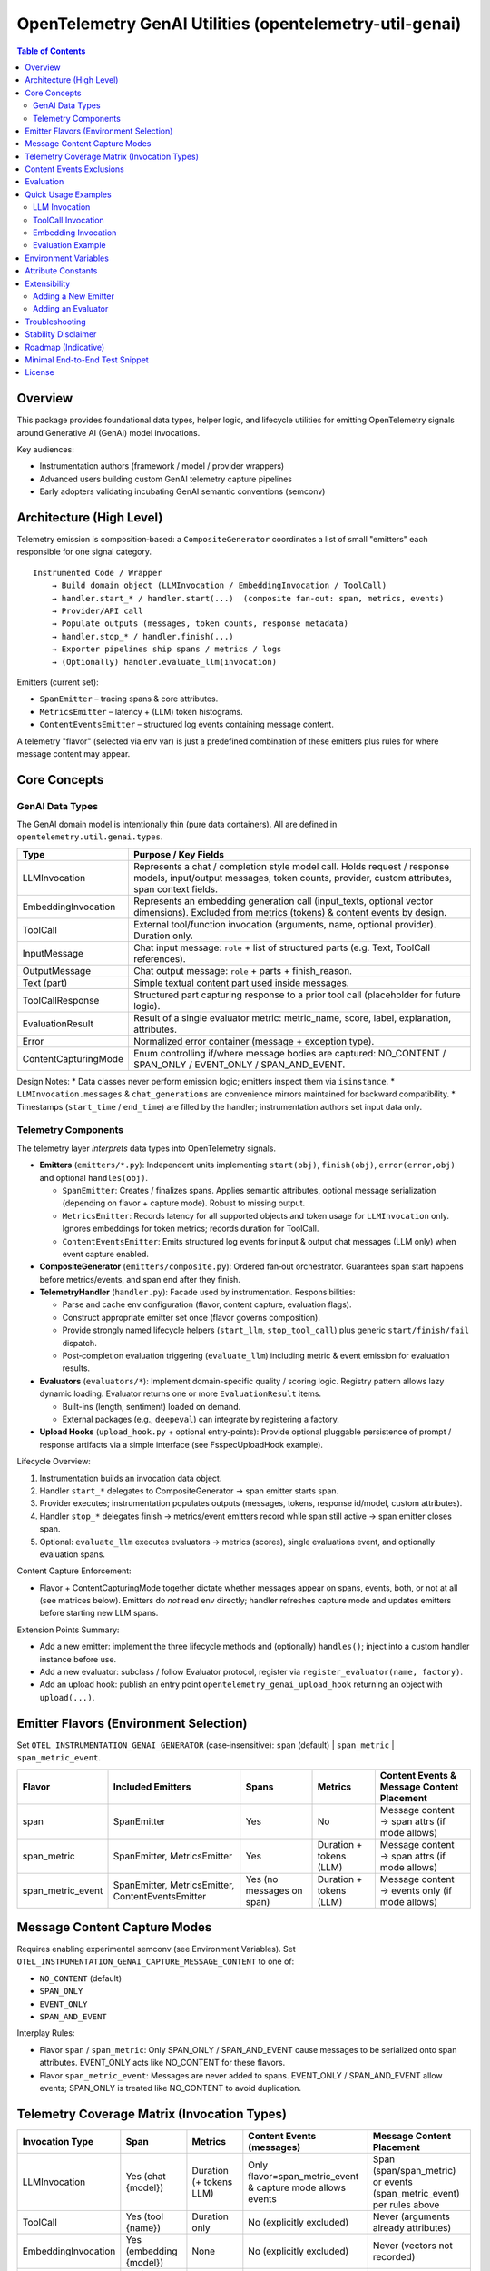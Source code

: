 OpenTelemetry GenAI Utilities (opentelemetry-util-genai)
========================================================

.. contents:: Table of Contents
   :depth: 2
   :local:
   :backlinks: entry

Overview
--------
This package provides foundational data types, helper logic, and lifecycle utilities for emitting OpenTelemetry signals around Generative AI (GenAI) model invocations.

Key audiences:

* Instrumentation authors (framework / model / provider wrappers)
* Advanced users building custom GenAI telemetry capture pipelines
* Early adopters validating incubating GenAI semantic conventions (semconv)

Architecture (High Level)
-------------------------
Telemetry emission is composition‑based: a ``CompositeGenerator`` coordinates a list of small "emitters" each responsible for one signal category.

::

   Instrumented Code / Wrapper
       → Build domain object (LLMInvocation / EmbeddingInvocation / ToolCall)
       → handler.start_* / handler.start(...)  (composite fan‑out: span, metrics, events)
       → Provider/API call
       → Populate outputs (messages, token counts, response metadata)
       → handler.stop_* / handler.finish(...)
       → Exporter pipelines ship spans / metrics / logs
       → (Optionally) handler.evaluate_llm(invocation)

Emitters (current set):

* ``SpanEmitter`` – tracing spans & core attributes.
* ``MetricsEmitter`` – latency + (LLM) token histograms.
* ``ContentEventsEmitter`` – structured log events containing message content.

A telemetry "flavor" (selected via env var) is just a predefined combination of these emitters plus rules for where message content may appear.

Core Concepts
-------------

GenAI Data Types
~~~~~~~~~~~~~~~~
The GenAI domain model is intentionally thin (pure data containers). All are defined in ``opentelemetry.util.genai.types``.

+----------------------+---------------------------------------------------------------------------------------------+
| Type                 | Purpose / Key Fields                                                                        |
+======================+=============================================================================================+
| LLMInvocation        | Represents a chat / completion style model call. Holds request / response models,           |
|                      | input/output messages, token counts, provider, custom attributes, span context fields.      |
+----------------------+---------------------------------------------------------------------------------------------+
| EmbeddingInvocation  | Represents an embedding generation call (input_texts, optional vector dimensions).          |
|                      | Excluded from metrics (tokens) & content events by design.                                  |
+----------------------+---------------------------------------------------------------------------------------------+
| ToolCall             | External tool/function invocation (arguments, name, optional provider). Duration only.      |
+----------------------+---------------------------------------------------------------------------------------------+
| InputMessage         | Chat input message: ``role`` + list of structured parts (e.g. Text, ToolCall references).   |
+----------------------+---------------------------------------------------------------------------------------------+
| OutputMessage        | Chat output message: ``role`` + parts + finish_reason.                                      |
+----------------------+---------------------------------------------------------------------------------------------+
| Text (part)          | Simple textual content part used inside messages.                                           |
+----------------------+---------------------------------------------------------------------------------------------+
| ToolCallResponse     | Structured part capturing response to a prior tool call (placeholder for future logic).     |
+----------------------+---------------------------------------------------------------------------------------------+
| EvaluationResult     | Result of a single evaluator metric: metric_name, score, label, explanation, attributes.    |
+----------------------+---------------------------------------------------------------------------------------------+
| Error                | Normalized error container (message + exception type).                                      |
+----------------------+---------------------------------------------------------------------------------------------+
| ContentCapturingMode | Enum controlling if/where message bodies are captured: NO_CONTENT / SPAN_ONLY /             |
|                      | EVENT_ONLY / SPAN_AND_EVENT.                                                                |
+----------------------+---------------------------------------------------------------------------------------------+

Design Notes:
* Data classes never perform emission logic; emitters inspect them via ``isinstance``.
* ``LLMInvocation.messages`` & ``chat_generations`` are convenience mirrors maintained for backward compatibility.
* Timestamps (``start_time`` / ``end_time``) are filled by the handler; instrumentation authors set input data only.

Telemetry Components
~~~~~~~~~~~~~~~~~~~~
The telemetry layer *interprets* data types into OpenTelemetry signals.

* **Emitters** (``emitters/*.py``): Independent units implementing ``start(obj)``, ``finish(obj)``, ``error(error,obj)`` and optional ``handles(obj)``.

  - ``SpanEmitter``: Creates / finalizes spans. Applies semantic attributes, optional message serialization (depending on flavor + capture mode). Robust to missing output.
  - ``MetricsEmitter``: Records latency for all supported objects and token usage for ``LLMInvocation`` only. Ignores embeddings for token metrics; records duration for ToolCall.
  - ``ContentEventsEmitter``: Emits structured log events for input & output chat messages (LLM only) when event capture enabled.
* **CompositeGenerator** (``emitters/composite.py``): Ordered fan‑out orchestrator. Guarantees span start happens before metrics/events, and span end after they finish.
* **TelemetryHandler** (``handler.py``): Facade used by instrumentation. Responsibilities:

  - Parse and cache env configuration (flavor, content capture, evaluation flags).
  - Construct appropriate emitter set once (flavor governs composition).
  - Provide strongly named lifecycle helpers (``start_llm``, ``stop_tool_call``) plus generic ``start/finish/fail`` dispatch.
  - Post‑completion evaluation triggering (``evaluate_llm``) including metric & event emission for evaluation results.

* **Evaluators** (``evaluators/*``): Implement domain-specific quality / scoring logic. Registry pattern allows lazy dynamic loading. Evaluator returns one or more ``EvaluationResult`` items.

  - Built-ins (length, sentiment) loaded on demand.
  - External packages (e.g., ``deepeval``) can integrate by registering a factory.

* **Upload Hooks** (``upload_hook.py`` + optional entry-points): Provide optional pluggable persistence of prompt / response artifacts via a simple interface (see FsspecUploadHook example).

Lifecycle Overview:

1. Instrumentation builds an invocation data object.
2. Handler ``start_*`` delegates to CompositeGenerator → span emitter starts span.
3. Provider executes; instrumentation populates outputs (messages, tokens, response id/model, custom attributes).
4. Handler ``stop_*`` delegates finish → metrics/event emitters record while span still active → span emitter closes span.
5. Optional: ``evaluate_llm`` executes evaluators → metrics (scores), single evaluations event, and optionally evaluation spans.

Content Capture Enforcement:

* Flavor + ContentCapturingMode together dictate whether messages appear on spans, events, both, or not at all (see matrices below). Emitters do *not* read env directly; handler refreshes capture mode and updates emitters before starting new LLM spans.

Extension Points Summary:

* Add a new emitter: implement the three lifecycle methods and (optionally) ``handles()``; inject into a custom handler instance before use.
* Add a new evaluator: subclass / follow Evaluator protocol, register via ``register_evaluator(name, factory)``.
* Add an upload hook: publish an entry point ``opentelemetry_genai_upload_hook`` returning an object with ``upload(...)``.

Emitter Flavors (Environment Selection)
---------------------------------------
Set ``OTEL_INSTRUMENTATION_GENAI_GENERATOR`` (case‑insensitive): ``span`` (default) | ``span_metric`` | ``span_metric_event``.

+--------------------+-------------------------------+-------------------+---------------------------+-----------------------------------------------+
| Flavor             | Included Emitters             | Spans             | Metrics                   | Content Events & Message Content Placement    |
+====================+===============================+===================+===========================+===============================================+
| span               | SpanEmitter                   | Yes               | No                        | Message content → span attrs (if mode allows) |
+--------------------+-------------------------------+-------------------+---------------------------+-----------------------------------------------+
| span_metric        | SpanEmitter, MetricsEmitter   | Yes               | Duration + tokens (LLM)   | Message content → span attrs (if mode allows) |
+--------------------+-------------------------------+-------------------+---------------------------+-----------------------------------------------+
| span_metric_event  | SpanEmitter, MetricsEmitter,  | Yes (no messages  | Duration + tokens (LLM)   | Message content → events only (if mode allows)|
|                    | ContentEventsEmitter          | on span)          |                           |                                               |
+--------------------+-------------------------------+-------------------+---------------------------+-----------------------------------------------+

Message Content Capture Modes
-----------------------------
Requires enabling experimental semconv (see Environment Variables). Set ``OTEL_INSTRUMENTATION_GENAI_CAPTURE_MESSAGE_CONTENT`` to one of:

* ``NO_CONTENT`` (default)
* ``SPAN_ONLY``
* ``EVENT_ONLY``
* ``SPAN_AND_EVENT``

Interplay Rules:

* Flavor ``span`` / ``span_metric``: Only SPAN_ONLY / SPAN_AND_EVENT cause messages to be serialized onto span attributes. EVENT_ONLY acts like NO_CONTENT for these flavors.
* Flavor ``span_metric_event``: Messages are never added to spans. EVENT_ONLY / SPAN_AND_EVENT allow events; SPAN_ONLY is treated like NO_CONTENT to avoid duplication.

Telemetry Coverage Matrix (Invocation Types)
--------------------------------------------
+----------------------+---------------------------+----------------------------+--------------------------------------+----------------------------------------------+
| Invocation Type      | Span                      | Metrics                    | Content Events (messages)            | Message Content Placement                    |
+======================+===========================+============================+======================================+==============================================+
| LLMInvocation        | Yes (chat {model})        | Duration (+ tokens LLM)    | Only flavor=span_metric_event &      | Span (span/span_metric) or events            |
|                      |                           |                            | capture mode allows events           | (span_metric_event) per rules above          |
+----------------------+---------------------------+----------------------------+--------------------------------------+----------------------------------------------+
| ToolCall             | Yes (tool {name})         | Duration only              | No (explicitly excluded)             | Never (arguments already attributes)         |
+----------------------+---------------------------+----------------------------+--------------------------------------+----------------------------------------------+
| EmbeddingInvocation  | Yes (embedding {model})   | None                       | No (explicitly excluded)             | Never (vectors not recorded)                 |
+----------------------+---------------------------+----------------------------+--------------------------------------+----------------------------------------------+
| Evaluation (LLM only)| Optional spans (aggregated| Histogram (score)          | Single event ``gen_ai.evaluations``  | N/A (evaluation items separate structure)    |
|                      | or per-metric)            |                            |                                      |                                              |
+----------------------+---------------------------+----------------------------+--------------------------------------+----------------------------------------------+

Content Events Exclusions
-------------------------
* ToolCall invocations: excluded to avoid duplicating argument payloads and unbounded log growth.
* Embedding invocations: excluded to prevent large vector/text payload emission of limited diagnostic value.

Evaluation
----------
Evaluation runs occur post ``stop_llm`` (or after error) when enabled. Each evaluator produces one or more ``EvaluationResult`` items; results are:

1. Recorded into a histogram metric ``gen_ai.evaluation.score`` (for numeric scores in [0,1] when meaningful).
2. Emitted as a single structured event ``gen_ai.evaluations`` containing a list of evaluation objects.
3. Optionally represented as spans (``aggregated`` or ``per_metric``) depending on span mode.

Environment variables controlling evaluation are listed below. Currently evaluations apply only to ``LLMInvocation``.

Quick Usage Examples
--------------------
LLM Invocation
~~~~~~~~~~~~~~
.. code-block:: python

   from opentelemetry.util.genai.handler import get_telemetry_handler
   from opentelemetry.util.genai.types import (
       LLMInvocation, InputMessage, OutputMessage, Text
   )

   handler = get_telemetry_handler()
   inv = LLMInvocation(
       request_model="gpt-4o-mini",
       provider="openai",
       input_messages=[InputMessage(role="user", parts=[Text(content="Hello!")])],
       attributes={"framework": "fastapi"},
   )
   handler.start_llm(inv)
   # ... call provider ...
   inv.output_messages = [OutputMessage(role="assistant", parts=[Text(content="Hi there!")], finish_reason="stop")]
   inv.input_tokens = 12
   inv.output_tokens = 20
   handler.stop_llm(inv)

ToolCall Invocation
~~~~~~~~~~~~~~~~~~~
.. code-block:: python

   from opentelemetry.util.genai.types import ToolCall

   tool = ToolCall(name="translate", id="t1", arguments={"text": "Hola"}, provider="demo")
   handler.start_tool_call(tool)
   # ... execute tool ...
   tool.attributes["result"] = "Hello"
   handler.stop_tool_call(tool)

Embedding Invocation
~~~~~~~~~~~~~~~~~~~~
.. code-block:: python

   from opentelemetry.util.genai.types import EmbeddingInvocation

   emb = EmbeddingInvocation(request_model="text-emb-v1", provider="demo", input_texts=["banana", "apple"])
   handler.start_embedding(emb)
   # ... embedding generation ...
   handler.stop_embedding(emb)

Evaluation Example
~~~~~~~~~~~~~~~~~~
.. code-block:: python

   from opentelemetry.util.genai.handler import get_telemetry_handler
   handler = get_telemetry_handler()
   # after LLM invocation completed
   results = handler.evaluate_llm(inv)
   for r in results:
       print(r.metric_name, r.score, r.label)

Environment Variables
---------------------
Required for experimental GenAI semantic conventions (and content capture):

* ``OTEL_SEMCONV_STABILITY_OPT_IN=gen_ai_latest_experimental``

GenAI utilities configuration:

* ``OTEL_INSTRUMENTATION_GENAI_GENERATOR`` – telemetry flavor (``span`` | ``span_metric`` | ``span_metric_event``).
* ``OTEL_INSTRUMENTATION_GENAI_CAPTURE_MESSAGE_CONTENT`` – content capture mode (``NO_CONTENT`` | ``SPAN_ONLY`` | ``EVENT_ONLY`` | ``SPAN_AND_EVENT``).
* ``OTEL_INSTRUMENTATION_GENAI_EVALUATION_ENABLE`` – enable evaluations (true/false).
* ``OTEL_INSTRUMENTATION_GENAI_EVALUATORS`` – comma list of evaluator names (e.g. ``deepeval,length``).
* ``OTEL_INSTRUMENTATION_GENAI_EVALUATION_SPAN_MODE`` – ``off`` | ``aggregated`` | ``per_metric``.
* ``OTEL_INSTRUMENTATION_GENAI_UPLOAD_HOOK`` – optional fully qualified function path for custom upload hook.
* ``OTEL_INSTRUMENTATION_GENAI_UPLOAD_BASE_PATH`` – base fsspec path for prompt/response storage.

Attribute Constants
-------------------
Commonly used attribute keys are centralized in ``opentelemetry.util.genai.attributes`` to reduce churn risk as semconv evolves. Prefer importing constants instead of embedding string literals in instrumentation.

Extensibility
-------------
Adding a New Emitter
~~~~~~~~~~~~~~~~~~~~
Emitters implement the trio ``start(obj)``, ``finish(obj)``, ``error(err, obj)`` (and optionally ``handles(obj)`` to filter objects). Example skeleton:

.. code-block:: python

   from opentelemetry.util.genai.types import LLMInvocation, Error

   class CustomEmitter:
       role = "custom"
       def start(self, obj):
           if isinstance(obj, LLMInvocation):
               ...
       def finish(self, obj):
           ...
       def error(self, err: Error, obj):
           ...
       def handles(self, obj):  # optional
           return isinstance(obj, LLMInvocation)

Integrate by creating a custom handler instance assembling emitters into a new ``CompositeGenerator``.

Adding an Evaluator
~~~~~~~~~~~~~~~~~~~
Implement the ``Evaluator`` interface (see ``evaluators/base.py``), register via ``register_evaluator(name, factory)`` or rely on dynamic loading (external packages). Evaluations currently target ``LLMInvocation`` objects only.

Troubleshooting
---------------
* Missing message content: confirm experimental opt‑in + capture mode, and flavor rules (see matrix).
* No spans exported: ensure a global TracerProvider is configured prior to handler creation.
* Evaluations return empty: either disabled (env) or no evaluator names resolved.

Stability Disclaimer
--------------------
GenAI semantic conventions are incubating; attribute names and enabling conditions can change. Track CHANGELOG for updates.

Roadmap (Indicative)
--------------------
* Additional evaluation domain coverage (embeddings, tool calls)
* More granular token metrics (streaming / incremental)
* Potential redaction utilities for sensitive content
* Attribute stabilization & alignment with future semconv releases

Minimal End-to-End Test Snippet
--------------------------------
.. code-block:: python

   from opentelemetry.sdk.trace import TracerProvider
   from opentelemetry.sdk.trace.export import SimpleSpanProcessor, InMemorySpanExporter
   from opentelemetry import trace

   exporter = InMemorySpanExporter()
   provider = TracerProvider()
   provider.add_span_processor(SimpleSpanProcessor(exporter))
   trace.set_tracer_provider(provider)

   from opentelemetry.util.genai.handler import get_telemetry_handler
   from opentelemetry.util.genai.types import LLMInvocation, InputMessage, OutputMessage, Text

   handler = get_telemetry_handler()
   inv = LLMInvocation(
       request_model="demo-model",
       provider="demo-provider",
       input_messages=[InputMessage(role="user", parts=[Text(content="ping")])],
   )
   handler.start_llm(inv)
   inv.output_messages = [OutputMessage(role="assistant", parts=[Text(content="pong")], finish_reason="stop")]
   handler.stop_llm(inv)
   spans = exporter.get_finished_spans()
   assert spans and spans[0].name == "chat demo-model"

License
-------
See repository LICENSE (Apache 2.0 unless otherwise stated).
